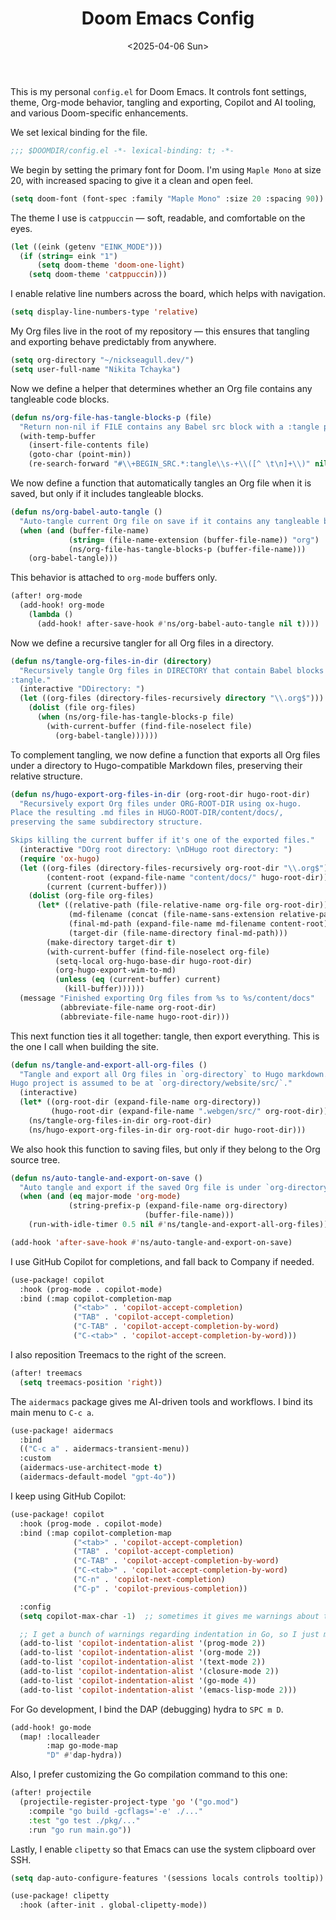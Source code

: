 #+TITLE: Doom Emacs Config
#+DATE: <2025-04-06 Sun>
#+hugo_section: docs/0_meta/0b_system_initialization

This is my personal =config.el= for Doom Emacs. It controls font settings, theme, Org-mode behavior, tangling and exporting, Copilot and AI tooling, and various Doom-specific enhancements.

We set lexical binding for the file.

#+begin_src emacs-lisp :tangle ../../.hm/emacs/doom.d/config.el
;;; $DOOMDIR/config.el -*- lexical-binding: t; -*-
#+end_src

We begin by setting the primary font for Doom. I'm using =Maple Mono= at size 20, with increased spacing to give it a clean and open feel.

#+begin_src emacs-lisp :tangle ../../.hm/emacs/doom.d/config.el
(setq doom-font (font-spec :family "Maple Mono" :size 20 :spacing 90))
#+end_src

The theme I use is =catppuccin= — soft, readable, and comfortable on the eyes.

#+begin_src emacs-lisp :tangle ../../.hm/emacs/doom.d/config.el
(let ((eink (getenv "EINK_MODE")))
  (if (string= eink "1")
      (setq doom-theme 'doom-one-light)
    (setq doom-theme 'catppuccin)))
#+end_src

I enable relative line numbers across the board, which helps with navigation.

#+begin_src emacs-lisp :tangle ../../.hm/emacs/doom.d/config.el
(setq display-line-numbers-type 'relative)
#+end_src

My Org files live in the root of my repository — this ensures that tangling and exporting behave predictably from anywhere.

#+begin_src emacs-lisp :tangle ../../.hm/emacs/doom.d/config.el
(setq org-directory "~/nickseagull.dev/")
(setq user-full-name "Nikita Tchayka")
#+end_src

Now we define a helper that determines whether an Org file contains any tangleable code blocks.

#+begin_src emacs-lisp :tangle ../../.hm/emacs/doom.d/config.el
(defun ns/org-file-has-tangle-blocks-p (file)
  "Return non-nil if FILE contains any Babel src block with a :tangle path or yes."
  (with-temp-buffer
    (insert-file-contents file)
    (goto-char (point-min))
    (re-search-forward "#\\+BEGIN_SRC.*:tangle\\s-+\\([^ \t\n]+\\)" nil t)))
#+end_src

We now define a function that automatically tangles an Org file when it is saved, but only if it includes tangleable blocks.

#+begin_src emacs-lisp :tangle ../../.hm/emacs/doom.d/config.el
(defun ns/org-babel-auto-tangle ()
  "Auto-tangle current Org file on save if it contains any tangleable blocks."
  (when (and (buffer-file-name)
             (string= (file-name-extension (buffer-file-name)) "org")
             (ns/org-file-has-tangle-blocks-p (buffer-file-name)))
    (org-babel-tangle)))
#+end_src

This behavior is attached to =org-mode= buffers only.

#+begin_src emacs-lisp :tangle ../../.hm/emacs/doom.d/config.el
(after! org-mode
  (add-hook! org-mode
    (lambda ()
      (add-hook! after-save-hook #'ns/org-babel-auto-tangle nil t))))
#+end_src

Now we define a recursive tangler for all Org files in a directory.

#+begin_src emacs-lisp :tangle ../../.hm/emacs/doom.d/config.el
(defun ns/tangle-org-files-in-dir (directory)
  "Recursively tangle Org files in DIRECTORY that contain Babel blocks with
:tangle."
  (interactive "DDirectory: ")
  (let ((org-files (directory-files-recursively directory "\\.org$")))
    (dolist (file org-files)
      (when (ns/org-file-has-tangle-blocks-p file)
        (with-current-buffer (find-file-noselect file)
          (org-babel-tangle))))))
#+end_src

To complement tangling, we now define a function that exports all Org files under a directory to Hugo-compatible Markdown files, preserving their relative structure.

#+begin_src emacs-lisp :tangle ../../.hm/emacs/doom.d/config.el
(defun ns/hugo-export-org-files-in-dir (org-root-dir hugo-root-dir)
  "Recursively export Org files under ORG-ROOT-DIR using ox-hugo.
Place the resulting .md files in HUGO-ROOT-DIR/content/docs/,
preserving the same subdirectory structure.

Skips killing the current buffer if it's one of the exported files."
  (interactive "DOrg root directory: \nDHugo root directory: ")
  (require 'ox-hugo)
  (let ((org-files (directory-files-recursively org-root-dir "\\.org$"))
        (content-root (expand-file-name "content/docs/" hugo-root-dir))
        (current (current-buffer)))
    (dolist (org-file org-files)
      (let* ((relative-path (file-relative-name org-file org-root-dir))
             (md-filename (concat (file-name-sans-extension relative-path) ".md"))
             (final-md-path (expand-file-name md-filename content-root))
             (target-dir (file-name-directory final-md-path)))
        (make-directory target-dir t)
        (with-current-buffer (find-file-noselect org-file)
          (setq-local org-hugo-base-dir hugo-root-dir)
          (org-hugo-export-wim-to-md)
          (unless (eq (current-buffer) current)
            (kill-buffer))))))
  (message "Finished exporting Org files from %s to %s/content/docs"
           (abbreviate-file-name org-root-dir)
           (abbreviate-file-name hugo-root-dir)))
#+end_src

This next function ties it all together: tangle, then export everything. This is the one I call when building the site.

#+begin_src emacs-lisp :tangle ../../.hm/emacs/doom.d/config.el
(defun ns/tangle-and-export-all-org-files ()
  "Tangle and export all Org files in `org-directory` to Hugo markdown.
Hugo project is assumed to be at `org-directory/website/src/`."
  (interactive)
  (let* ((org-root-dir (expand-file-name org-directory))
         (hugo-root-dir (expand-file-name ".webgen/src/" org-root-dir)))
    (ns/tangle-org-files-in-dir org-root-dir)
    (ns/hugo-export-org-files-in-dir org-root-dir hugo-root-dir)))
#+end_src

We also hook this function to saving files, but only if they belong to the Org source tree.

#+begin_src emacs-lisp :tangle ../../.hm/emacs/doom.d/config.el
(defun ns/auto-tangle-and-export-on-save ()
  "Auto tangle and export if the saved Org file is under `org-directory`."
  (when (and (eq major-mode 'org-mode)
             (string-prefix-p (expand-file-name org-directory)
                              (buffer-file-name)))
    (run-with-idle-timer 0.5 nil #'ns/tangle-and-export-all-org-files)))

(add-hook 'after-save-hook #'ns/auto-tangle-and-export-on-save)
#+end_src

I use GitHub Copilot for completions, and fall back to Company if needed.

#+begin_src emacs-lisp :tangle ../../.hm/emacs/doom.d/config.el
(use-package! copilot
  :hook (prog-mode . copilot-mode)
  :bind (:map copilot-completion-map
              ("<tab>" . 'copilot-accept-completion)
              ("TAB" . 'copilot-accept-completion)
              ("C-TAB" . 'copilot-accept-completion-by-word)
              ("C-<tab>" . 'copilot-accept-completion-by-word)))
#+end_src

I also reposition Treemacs to the right of the screen.

#+begin_src emacs-lisp :tangle ../../.hm/emacs/doom.d/config.el
(after! treemacs
  (setq treemacs-position 'right))
#+end_src

The =aidermacs= package gives me AI-driven tools and workflows. I bind its main menu to =C-c a=.

#+begin_src emacs-lisp :tangle ../../.hm/emacs/doom.d/config.el
(use-package! aidermacs
  :bind
  (("C-c a" . aidermacs-transient-menu))
  :custom
  (aidermacs-use-architect-mode t)
  (aidermacs-default-model "gpt-4o"))
#+end_src


I keep using GitHub Copilot:

#+begin_src emacs-lisp :tangle ../../.hm/emacs/doom.d/config.el
(use-package! copilot
  :hook (prog-mode . copilot-mode)
  :bind (:map copilot-completion-map
              ("<tab>" . 'copilot-accept-completion)
              ("TAB" . 'copilot-accept-completion)
              ("C-TAB" . 'copilot-accept-completion-by-word)
              ("C-<tab>" . 'copilot-accept-completion-by-word)
              ("C-n" . 'copilot-next-completion)
              ("C-p" . 'copilot-previous-completion))

  :config
  (setq copilot-max-char -1)  ;; sometimes it gives me warnings about the fact that the source files I edit are too large. Just removing the limit

  ;; I get a bunch of warnings regarding indentation in Go, so I just make it explicit
  (add-to-list 'copilot-indentation-alist '(prog-mode 2))
  (add-to-list 'copilot-indentation-alist '(org-mode 2))
  (add-to-list 'copilot-indentation-alist '(text-mode 2))
  (add-to-list 'copilot-indentation-alist '(closure-mode 2))
  (add-to-list 'copilot-indentation-alist '(go-mode 4))
  (add-to-list 'copilot-indentation-alist '(emacs-lisp-mode 2)))
#+end_src


For Go development, I bind the DAP (debugging) hydra to =SPC m D=.

#+begin_src emacs-lisp :tangle ../../.hm/emacs/doom.d/config.el
(add-hook! go-mode
  (map! :localleader
        :map go-mode-map
        "D" #'dap-hydra))
#+end_src

Also, I prefer customizing the Go compilation command to this one:

#+begin_src emacs-lisp :tangle ../../.hm/emacs/doom.d/config.el
(after! projectile
  (projectile-register-project-type 'go '("go.mod")
    :compile "go build -gcflags='-e' ./..."
    :test "go test ./pkg/..."
    :run "go run main.go"))
#+end_src

Lastly, I enable =clipetty= so that Emacs can use the system clipboard over SSH.

#+begin_src emacs-lisp :tangle ../../.hm/emacs/doom.d/config.el
(setq dap-auto-configure-features '(sessions locals controls tooltip))

(use-package! clipetty
  :hook (after-init . global-clipetty-mode))
#+end_src
